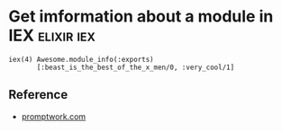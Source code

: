 * Get imformation about a module in IEX                          :elixir:iex:
#+BEGIN_SRC
iex(4) Awesome.module_info(:exports)
       [:beast_is_the_best_of_the_x_men/0, :very_cool/1]
#+END_SRC

** Reference
- [[https://www.promptworks.com/blog/getting-started-with-elixir-and-iex][promptwork.com]]
